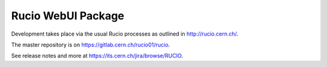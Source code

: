 Rucio WebUI Package
===================


Development takes place via the usual Rucio processes as outlined in `<http://rucio.cern.ch/>`_.

The master repository is on `<https://gitlab.cern.ch/rucio01/rucio>`_.

See release notes and more at `<https://its.cern.ch/jira/browse/RUCIO>`_.
